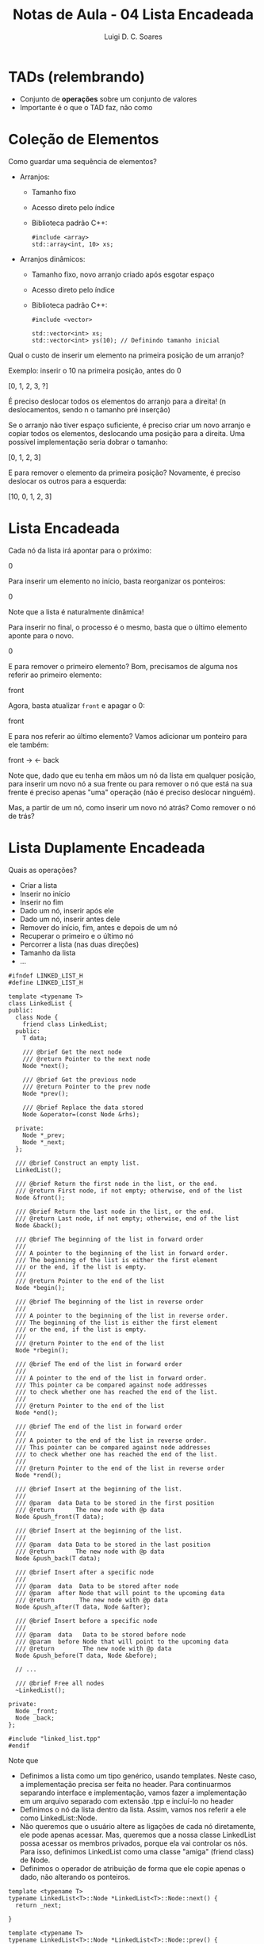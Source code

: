 #+title: Notas de Aula - 04 Lista Encadeada
#+author: Luigi D. C. Soares
#+startup: entitiespretty
#+options: toc:nil  num:nil
* TADs (relembrando)

- Conjunto de *operações* sobre um conjunto de valores
- Importante é o que o TAD faz, não como

* Coleção de Elementos

Como guardar uma sequência de elementos?

- Arranjos:
  - Tamanho fixo
  - Acesso direto pelo índice
  - Biblioteca padrão C++:

    #+begin_src C++
    #include <array>
    std::array<int, 10> xs;
    #+end_src

- Arranjos dinâmicos:
  - Tamanho fixo, novo arranjo criado após esgotar espaço
  - Acesso direto pelo índice
  - Biblioteca padrão C++:
  
    #+begin_src C++
    #include <vector>

    std::vector<int> xs;
    std::vector<int> ys(10); // Definindo tamanho inicial
    #+end_src

Qual o custo de inserir um elemento na primeira posição de um arranjo?

Exemplo: inserir o 10 na primeira posição, antes do 0

[0, 1, 2, 3, ?] \rarr [10, 0, 1, 2, 3]

É preciso deslocar todos os elementos do arranjo para a direita! (n deslocamentos, sendo n o tamanho pré inserção)

Se o arranjo não tiver espaço suficiente, é preciso criar um novo arranjo e copiar todos os elementos, deslocando uma posição para a direita. Uma possível implementação seria dobrar o tamanho:

[0, 1, 2, 3] \rarr [10, 0, 1, 2, 3, ?, ?, ?]

E para remover o elemento da primeira posição? Novamente, é preciso deslocar os outros para a esquerda:

[10, 0, 1, 2, 3] \rarr [0, 1, 2, 3, ?]

* Lista Encadeada

Cada nó da lista irá apontar para o próximo:

0 \rarr 1 \rarr 2 \rarr 3

Para inserir um elemento no início, basta reorganizar os ponteiros:

0 \rarr 10 \rarr 1 \rarr 2 \rarr 3

Note que a lista é naturalmente dinâmica!

Para inserir no final, o processo é o mesmo, basta que o último elemento aponte para o novo.

0 \rarr 1 \rarr 2 \rarr 3 \rarr 10

E para remover o primeiro elemento? Bom, precisamos de alguma nos referir ao primeiro elemento:

front \rarr 0 \rarr 1 \rarr 2 \rarr 3

Agora, basta atualizar ~front~ e apagar o 0:

front \rarr 1 \rarr 2 \rarr 3

E para nos referir ao último elemento? Vamos adicionar um ponteiro para ele também:

front \rarr \thinsp0 \rarr 1 \rarr 2 \rarr 3 \larr back

Note que, dado que eu tenha em mãos um nó da lista em qualquer posição, para inserir um novo nó a sua frente ou para remover o nó que está na sua frente é preciso apenas "uma" operação (não é preciso deslocar ninguém).

Mas, a partir de um nó, como inserir um novo nó atrás? Como remover o nó de trás?

* Lista Duplamente Encadeada

Quais as operações?
- Criar a lista
- Inserir no início
- Inserir no fim
- Dado um nó, inserir após ele
- Dado um nó, inserir antes dele
- Remover do início, fim, antes e depois de um nó
- Recuperar o primeiro e o último nó
- Percorrer a lista (nas duas direções)
- Tamanho da lista
- ...

#+begin_src C++ :main no :tangle linked_list.hpp
#ifndef LINKED_LIST_H
#define LINKED_LIST_H

template <typename T>
class LinkedList {
public:
  class Node {
    friend class LinkedList;
  public:
    T data;

    /// @brief Get the next node
    /// @return Pointer to the next node
    Node *next();
    
    /// @brief Get the previous node
    /// @return Pointer to the prev node
    Node *prev();

    /// @brief Replace the data stored
    Node &operator=(const Node &rhs);
    
  private:
    Node *_prev;
    Node *_next;
  };

  /// @brief Construct an empty list.
  LinkedList();

  /// @brief Return the first node in the list, or the end.
  /// @return First node, if not empty; otherwise, end of the list
  Node &front();

  /// @brief Return the last node in the list, or the end.
  /// @return Last node, if not empty; otherwise, end of the list
  Node &back();

  /// @brief The beginning of the list in forward order
  ///
  /// A pointer to the beginning of the list in forward order.
  /// The beginning of the list is either the first element
  /// or the end, if the list is empty.
  ///
  /// @return Pointer to the end of the list
  Node *begin();

  /// @brief The beginning of the list in reverse order
  ///
  /// A pointer to the beginning of the list in reverse order.
  /// The beginning of the list is either the first element
  /// or the end, if the list is empty.
  ///
  /// @return Pointer to the end of the list
  Node *rbegin();

  /// @brief The end of the list in forward order
  ///
  /// A pointer to the end of the list in forward order.
  /// This pointer ca be compared against node addresses
  /// to check whether one has reached the end of the list.
  ///
  /// @return Pointer to the end of the list
  Node *end();

  /// @brief The end of the list in forward order
  ///
  /// A pointer to the end of the list in reverse order.
  /// This pointer can be compared against node addresses
  /// to check whether one has reached the end of the list.
  ///
  /// @return Pointer to the end of the list in reverse order
  Node *rend();

  /// @brief Insert at the beginning of the list.
  ///
  /// @param  data Data to be stored in the first position
  /// @return      The new node with @p data
  Node &push_front(T data);

  /// @brief Insert at the beginning of the list.
  ///
  /// @param  data Data to be stored in the last position
  /// @return      The new node with @p data
  Node &push_back(T data);

  /// @brief Insert after a specific node
  ///
  /// @param  data  Data to be stored after node
  /// @param  after Node that will point to the upcoming data
  /// @return       The new node with @p data
  Node &push_after(T data, Node &after);

  /// @brief Insert before a specific node
  ///
  /// @param  data   Data to be stored before node
  /// @param  before Node that will point to the upcoming data
  /// @return        The new node with @p data
  Node &push_before(T data, Node &before);

  // ... 

  /// @brief Free all nodes
  ~LinkedList();
  
private:
  Node _front;
  Node _back;
};

#include "linked_list.tpp"
#endif
#+end_src

Note que
- Definimos a lista como um tipo genérico, usando templates. Neste caso, a implementação precisa ser feita no header. Para continuarmos separando interface e implementação, vamos fazer a implementação em um arquivo separado com extensão .tpp e incluí-lo no header
- Definimos o nó da lista dentro da lista. Assim, vamos nos referir a ele como LinkedList::Node.
- Não queremos que o usuário altere as ligações de cada nó diretamente, ele pode apenas acessar. Mas, queremos que a nossa classe LinkedList possa acessar os membros privados, porque ela vai controlar os nós. Para isso, definimos LinkedList como uma classe "amiga" (friend class) de Node.
- Definimos o operador de atribuição de forma que ele copie apenas o dado, não alterando os ponteiros.

#+begin_src C++
template <typename T>
typename LinkedList<T>::Node *LinkedList<T>::Node::next() {
  return _next;
  
}

template <typename T>
typename LinkedList<T>::Node *LinkedList<T>::Node::prev() {
  return _prev;
}

template <typename T>
typename LinkedList<T>::Node &LinkedList<T>::Node::operator=(const Node &rhs) {
  this->data = rhs.data;
  return *this; // This aponta para o objeto atual
}
#+end_src

Primeiro, vamos construir a lista inicialmente vazia. Vamos também cuidar da desalocação:

#+begin_src C++
template <typename T>
LinkedList<T>::LinkedList() {
  _front._prev = nullptr;
  _front._next = &_back;
  _back._prev = &_front;
  _back._next = nullptr;
}

template <typename T>
LinkedList<T>::~LinkedList() {
  while (_front._next != &_back) {
    Node *n = _front._next;
    _front._next = n->_next;
    delete n;
  }
}
#+end_src

E para inserir no início?

Exemplo: push\under{}front(1)

O nó 1 agora é tanto o primeiro quanto o último

null \larr front \harr 1 \harr back \rarr null

E se a lista não estivesse vazia? O processo é o mesmo!

push\under{}front(0)

null \larr front \harr 0 \harr 1 \harr back \rarr null
           
#+begin_src C++
template <typename T>
typename LinkedList<T>::Node &LinkedList<T>::push_front(T data) {
  Node node = new Node;
  node->data = data;

  node->_prev = &_front;
  node->_next = _front._next;

  _front._next = node;
  node->_next->_prev = node;

  return *node;
}
#+end_src

Como Node está dentro de LinkedList, nos referimos a ele como LinkedList<T>::Node. Como Node é um tipo que depende de outro tipo (a definição de Node dependen do que o tipo T, parâmetro do template da LinkedList, é), precisamos do typename no início.

E para inserir após um nó específico? O mesmo processo!

#+begin_src C++
template <typename T>
typename LinkedList<T>::Node &LinkedList<T>::push_after(T data, Node &after) {
  Node *node = new Node;
  node->data = data;

  node->_prev = &after;
  node->_next = after._next;

  after._next = node;
  node->_next->_prev = node;

  return *node;
}
#+end_src

Note que podemos na verdade utilizar o próprio push\under{}after para definir push\under{}front:

#+begin_src C++
template <typename T>
typename LinkedList<T>::Node &LinkedList<T>::push_front(T data) {
  return push_after(data, _front);
}
#+end_src

A inserção antes de um nó e a inserção na última posição seguem a mesma ideia:

#+begin_src C++
template <typename T>
typename LinkedList<T>::Node &LinkedList<T>::push_before(T data, Node &before) {
  Node *node = new Node;
  node->data = data;

  node->_prev = before._prev;
  node->_next = &before;

  before._prev = node;
  node->_prev->_next = node;

  return *node;
}

template <typename T>
typename LinkedList<T>::Node &LinkedList<T>::push_back(T data) {
  return push_before(data, _back);
}
#+end_src

Recuperando o primeiro e último nó:

#+begin_src C++
template <typename T>
typename LinkedList<T>::Node &LinkedList<T>::front() {
  return *_front._next;
}

template <typename T>
typename LinkedList<T>::Node &LinkedList<T>::back() {
  if (_back._prev == &_front) return _back;
  return *_back._prev;
}

template <typename T>
typename LinkedList<T>::Node *LinkedList<T>::begin() {
  return _front._next;
}

template <typename T>
typename LinkedList<T>::Node *LinkedList<T>::rbegin() {
  return _back._prev;
}

template <typename T>
typename LinkedList<T>::Node *LinkedList<T>::end() {
  return &_back;
}

template <typename T>
typename LinkedList<T>::Node *LinkedList<T>::rend() {
  return &_front;
}
#+end_src

A implementação completa:

#+begin_src C++ :main no :tangle linked_list.tpp
template <typename T>
typename LinkedList<T>::Node *LinkedList<T>::Node::next() {
  return _next;
}

template <typename T>
typename LinkedList<T>::Node *LinkedList<T>::Node::prev() {
  return _prev;
}

template <typename T>
typename LinkedList<T>::Node &LinkedList<T>::Node::operator=(const Node &rhs) {
  this->data = rhs.data;
  return *this; // This aponta para o objeto atual
}

template <typename T>
LinkedList<T>::LinkedList() {
  _front._prev = nullptr;
  _front._next = &_back;
  _back._prev = &_front;
  _back._next = nullptr;
}

template <typename T>
typename LinkedList<T>::Node &LinkedList<T>::front() {
  return *_front._next;
}

template <typename T>
typename LinkedList<T>::Node &LinkedList<T>::back() {
  if (_back._prev == &_front) return _back;
  return *_back._prev;
}

template <typename T>
typename LinkedList<T>::Node *LinkedList<T>::begin() {
  return _front._next;
}

template <typename T>
typename LinkedList<T>::Node *LinkedList<T>::rbegin() {
  return _back._prev;
}

template <typename T>
typename LinkedList<T>::Node *LinkedList<T>::end() {
  return &_back;
}

template <typename T>
typename LinkedList<T>::Node *LinkedList<T>::rend() {
  return &_front;
}

template <typename T>
typename LinkedList<T>::Node &LinkedList<T>::push_front(T data) {
  return push_after(data, _front);
}

template <typename T>
typename LinkedList<T>::Node &LinkedList<T>::push_back(T data) {
  return push_before(data, _back);
}

template <typename T>
typename LinkedList<T>::Node &LinkedList<T>::push_after(T data, Node &after) {
  Node *node = new Node;
  node->data = data;

  node->_prev = &after;
  node->_next = after._next;

  after._next = node;
  node->_next->_prev = node;

  return *node;
}

template <typename T>
typename LinkedList<T>::Node &LinkedList<T>::push_before(T data, Node &before) {
  Node *node = new Node;
  node->data = data;

  node->_prev = before._prev;
  node->_next = &before;

  before._prev = node;
  node->_prev->_next = node;

  return *node;
}

template <typename T>
LinkedList<T>::~LinkedList() {
  while (_front._next != &_back) {
    Node *n = _front._next;
    _front._next = n->_next;
    delete n;
  }
}
#+end_src

Agora vamos usar nossa lista encadeada:

#+begin_src C++ :flags -std=c++17 -I. :main no :tangle main.cpp
#include <iostream>
#include "linked_list.hpp"

int main() {
  LinkedList<int> list;
  
  list.push_front(1);
  LinkedList<int>::Node &w = list.push_front(2);
  LinkedList<int>::Node &x = list.push_after(3, w);
  LinkedList<int>::Node &y = list.push_back(10);
  LinkedList<int>::Node &z = list.push_before(8, y);

  LinkedList<int>::Node *n = list.begin();
  while (n != list.end()) {
    std::cout << n->data << std::endl;
    n = n->next();
  }

  std::cout << std::endl;
  
  n = list.rbegin();
  while (n != list.rend()) {
    std::cout << n->data << std::endl;
    n = n->prev();
  }
  
  std::cout << std::endl;
  z = y;
  
  n = list.rbegin();
  while (n != list.rend()) {
    std::cout << n->data << std::endl;
    n = n->prev();
  }

  // O que acontece se fizermos isso? Por quê?
  // list.push_after(11, *list.end());
  
  return 0;
}
#+end_src

#+RESULTS:
|  2 |
|  3 |
|  1 |
|  8 |
| 10 |
|    |
| 10 |
|  8 |
|  1 |
|  3 |
|  2 |
|    |
| 10 |
| 10 |
|  1 |
|  3 |
|  2 |

O que aconteceria se não tivéssemos definido o operador de atribuição?

E a busca por um valor na lista, como implementar?

E as operações de remoção? Dado um nó, como removê-lo?

null \larr front \harr 0 \harr 1 \harr 2 \harr 3 \harr back \rarr null

Exemplo: remover o 2

Basta rearranjar os links entre o nó anterior e o posterior e liberar o nó que será removido:

null \larr front \harr 0 \harr 1 \harr 3 \harr back \rarr null

Tente implementar!
